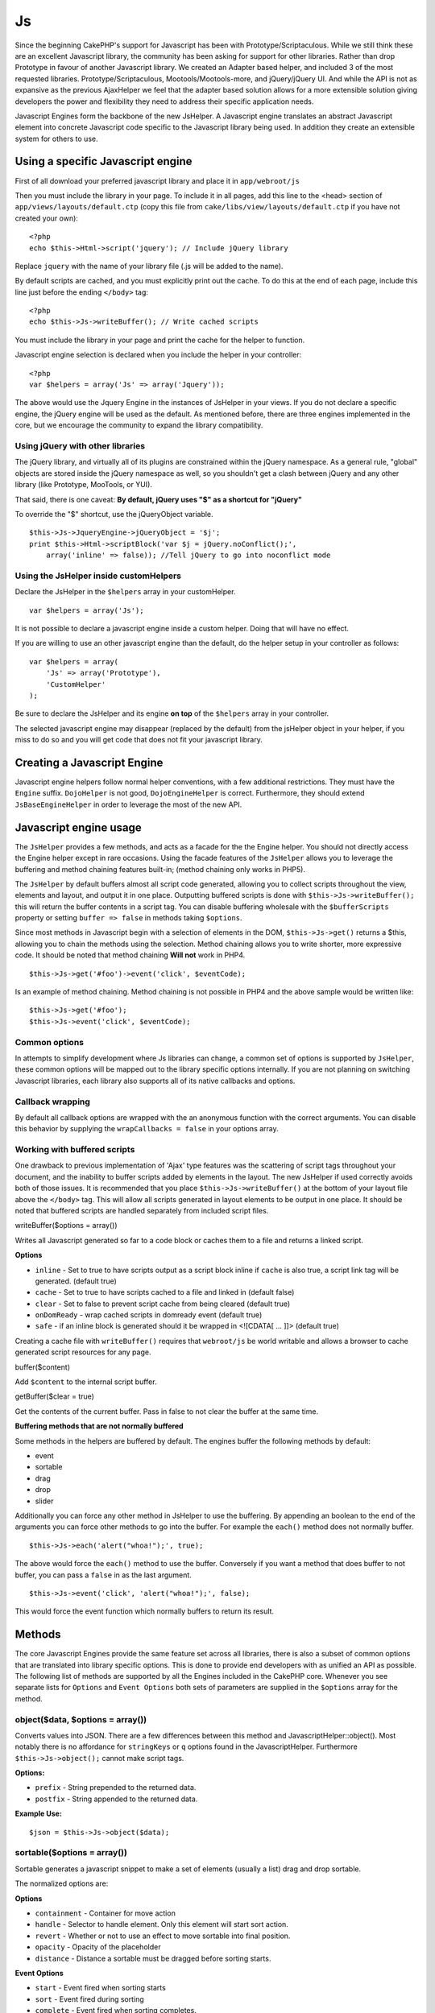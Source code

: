 Js
##

Since the beginning CakePHP's support for Javascript has been with
Prototype/Scriptaculous. While we still think these are an excellent
Javascript library, the community has been asking for support for other
libraries. Rather than drop Prototype in favour of another Javascript
library. We created an Adapter based helper, and included 3 of the most
requested libraries. Prototype/Scriptaculous, Mootools/Mootools-more,
and jQuery/jQuery UI. And while the API is not as expansive as the
previous AjaxHelper we feel that the adapter based solution allows for a
more extensible solution giving developers the power and flexibility
they need to address their specific application needs.

Javascript Engines form the backbone of the new JsHelper. A Javascript
engine translates an abstract Javascript element into concrete
Javascript code specific to the Javascript library being used. In
addition they create an extensible system for others to use.

Using a specific Javascript engine
==================================

First of all download your preferred javascript library and place it in
``app/webroot/js``

Then you must include the library in your page. To include it in all pages, add
this line to the <head> section of ``app/views/layouts/default.ctp`` (copy this
file from ``cake/libs/view/layouts/default.ctp`` if you have not created your
own)::

    <?php
    echo $this->Html->script('jquery'); // Include jQuery library

Replace ``jquery`` with the name of your library file (.js will be added
to the name).

By default scripts are cached, and you must explicitly print out the
cache. To do this at the end of each page, include this line just before
the ending ``</body>`` tag::

    <?php
    echo $this->Js->writeBuffer(); // Write cached scripts

You must include the library in your page and print the cache for the
helper to function.

Javascript engine selection is declared when you include the helper in
your controller::

    <?php
    var $helpers = array('Js' => array('Jquery'));

The above would use the Jquery Engine in the instances of JsHelper in
your views. If you do not declare a specific engine, the jQuery engine
will be used as the default. As mentioned before, there are three
engines implemented in the core, but we encourage the community to
expand the library compatibility.

Using jQuery with other libraries
---------------------------------

The jQuery library, and virtually all of its plugins are constrained
within the jQuery namespace. As a general rule, "global" objects are
stored inside the jQuery namespace as well, so you shouldn't get a clash
between jQuery and any other library (like Prototype, MooTools, or YUI).

That said, there is one caveat: **By default, jQuery uses "$" as a
shortcut for "jQuery"**

To override the "$" shortcut, use the jQueryObject variable.

::

    $this->Js->JqueryEngine->jQueryObject = '$j';
    print $this->Html->scriptBlock('var $j = jQuery.noConflict();', 
        array('inline' => false)); //Tell jQuery to go into noconflict mode

Using the JsHelper inside customHelpers
---------------------------------------

Declare the JsHelper in the ``$helpers`` array in your customHelper.

::

    var $helpers = array('Js');

It is not possible to declare a javascript engine inside a custom
helper. Doing that will have no effect.

If you are willing to use an other javascript engine than the default,
do the helper setup in your controller as follows:

::

    var $helpers = array(
        'Js' => array('Prototype'),
        'CustomHelper'
    );

Be sure to declare the JsHelper and its engine **on top** of the
``$helpers`` array in your controller.

The selected javascript engine may disappear (replaced by the default)
from the jsHelper object in your helper, if you miss to do so and you
will get code that does not fit your javascript library.

Creating a Javascript Engine
============================

Javascript engine helpers follow normal helper conventions, with a few
additional restrictions. They must have the ``Engine`` suffix.
``DojoHelper`` is not good, ``DojoEngineHelper`` is correct.
Furthermore, they should extend ``JsBaseEngineHelper`` in order to
leverage the most of the new API.

Javascript engine usage
=======================

The ``JsHelper`` provides a few methods, and acts as a facade for the
the Engine helper. You should not directly access the Engine helper
except in rare occasions. Using the facade features of the ``JsHelper``
allows you to leverage the buffering and method chaining features
built-in; (method chaining only works in PHP5).

The ``JsHelper`` by default buffers almost all script code generated,
allowing you to collect scripts throughout the view, elements and
layout, and output it in one place. Outputting buffered scripts is done
with ``$this->Js->writeBuffer();`` this will return the buffer contents
in a script tag. You can disable buffering wholesale with the
``$bufferScripts`` property or setting ``buffer => false`` in methods
taking ``$options``.

Since most methods in Javascript begin with a selection of elements in
the DOM, ``$this->Js->get()`` returns a $this, allowing you to chain the
methods using the selection. Method chaining allows you to write
shorter, more expressive code. It should be noted that method chaining
**Will not** work in PHP4.

::

    $this->Js->get('#foo')->event('click', $eventCode);

Is an example of method chaining. Method chaining is not possible in
PHP4 and the above sample would be written like:

::

    $this->Js->get('#foo');
    $this->Js->event('click', $eventCode);

Common options
--------------

In attempts to simplify development where Js libraries can change, a
common set of options is supported by ``JsHelper``, these common options
will be mapped out to the library specific options internally. If you
are not planning on switching Javascript libraries, each library also
supports all of its native callbacks and options.

Callback wrapping
-----------------

By default all callback options are wrapped with the an anonymous
function with the correct arguments. You can disable this behavior by
supplying the ``wrapCallbacks = false`` in your options array.

Working with buffered scripts
-----------------------------

One drawback to previous implementation of 'Ajax' type features was the
scattering of script tags throughout your document, and the inability to
buffer scripts added by elements in the layout. The new JsHelper if used
correctly avoids both of those issues. It is recommended that you place
``$this->Js->writeBuffer()`` at the bottom of your layout file above the
``</body>`` tag. This will allow all scripts generated in layout
elements to be output in one place. It should be noted that buffered
scripts are handled separately from included script files.

writeBuffer($options = array())

Writes all Javascript generated so far to a code block or caches them to
a file and returns a linked script.

**Options**

-  ``inline`` - Set to true to have scripts output as a script block
   inline if ``cache`` is also true, a script link tag will be
   generated. (default true)
-  ``cache`` - Set to true to have scripts cached to a file and linked
   in (default false)
-  ``clear`` - Set to false to prevent script cache from being cleared
   (default true)
-  ``onDomReady`` - wrap cached scripts in domready event (default true)
-  ``safe`` - if an inline block is generated should it be wrapped in
   <![CDATA[ ... ]]> (default true)

Creating a cache file with ``writeBuffer()`` requires that
``webroot/js`` be world writable and allows a browser to cache generated
script resources for any page.

buffer($content)

Add ``$content`` to the internal script buffer.

getBuffer($clear = true)

Get the contents of the current buffer. Pass in false to not clear the
buffer at the same time.

**Buffering methods that are not normally buffered**

Some methods in the helpers are buffered by default. The engines buffer
the following methods by default:

-  event
-  sortable
-  drag
-  drop
-  slider

Additionally you can force any other method in JsHelper to use the
buffering. By appending an boolean to the end of the arguments you can
force other methods to go into the buffer. For example the ``each()``
method does not normally buffer.

::

    $this->Js->each('alert("whoa!");', true);

The above would force the ``each()`` method to use the buffer.
Conversely if you want a method that does buffer to not buffer, you can
pass a ``false`` in as the last argument.

::

    $this->Js->event('click', 'alert("whoa!");', false);

This would force the event function which normally buffers to return its
result.

Methods
=======

The core Javascript Engines provide the same feature set across all
libraries, there is also a subset of common options that are translated
into library specific options. This is done to provide end developers
with as unified an API as possible. The following list of methods are
supported by all the Engines included in the CakePHP core. Whenever you
see separate lists for ``Options`` and ``Event Options`` both sets of
parameters are supplied in the ``$options`` array for the method.

object($data, $options = array())
---------------------------------

Converts values into JSON. There are a few differences between this
method and JavascriptHelper::object(). Most notably there is no
affordance for ``stringKeys`` or ``q`` options found in the
JavascriptHelper. Furthermore ``$this->Js->object();`` cannot make
script tags.

**Options:**

-  ``prefix`` - String prepended to the returned data.
-  ``postfix`` - String appended to the returned data.

**Example Use:**

::

    $json = $this->Js->object($data);

sortable($options = array())
----------------------------

Sortable generates a javascript snippet to make a set of elements
(usually a list) drag and drop sortable.

The normalized options are:

**Options**

-  ``containment`` - Container for move action
-  ``handle`` - Selector to handle element. Only this element will start
   sort action.
-  ``revert`` - Whether or not to use an effect to move sortable into
   final position.
-  ``opacity`` - Opacity of the placeholder
-  ``distance`` - Distance a sortable must be dragged before sorting
   starts.

**Event Options**

-  ``start`` - Event fired when sorting starts
-  ``sort`` - Event fired during sorting
-  ``complete`` - Event fired when sorting completes.

Other options are supported by each Javascript library, and you should
check the documentation for your javascript library for more detailed
information on its options and parameters.

**Example use:**

::

    $this->Js->get('#my-list');
        $this->Js->sortable(array(
            'distance' => 5,
            'containment' => 'parent',
            'start' => 'onStart',
            'complete' => 'onStop',
            'sort' => 'onSort',
            'wrapCallbacks' => false
        ));

Assuming you were using the jQuery engine, you would get the following
code in your generated Javascript block:

::

    $("#myList").sortable({containment:"parent", distance:5, sort:onSort, start:onStart, stop:onStop});

request($url, $options = array())
---------------------------------

Generate a javascript snippet to create an ``XmlHttpRequest`` or 'AJAX'
request.

**Event Options**

-  ``complete`` - Callback to fire on complete.
-  ``success`` - Callback to fire on success.
-  ``before`` - Callback to fire on request initialization.
-  ``error`` - Callback to fire on request failure.

**Options**

-  ``method`` - The method to make the request with defaults to GET in
   more libraries
-  ``async`` - Whether or not you want an asynchronous request.
-  ``data`` - Additional data to send.
-  ``update`` - Dom id to update with the content of the request.
-  ``type`` - Data type for response. 'json' and 'html' are supported.
   Default is html for most libraries.
-  ``evalScripts`` - Whether or not <script> tags should be eval'ed.
-  ``dataExpression`` - Should the ``data`` key be treated as a
   callback. Useful for supplying ``$options['data']`` as another
   Javascript expression.

**Example use**

::

    $this->Js->event('click',
    $this->Js->request(array(
    'action' => 'foo', param1), array(
    'async' => true,
    'update' => '#element')));

get($selector)
--------------

Set the internal 'selection' to a CSS selector. The active selection is
used in subsequent operations until a new selection is made.

::

    $this->Js->get('#element');

The ``JsHelper`` now will reference all other element based methods on
the selection of ``#element``. To change the active selection, call
``get()`` again with a new element.

drag($options = array())
------------------------

Make an element draggable.

**Options**

-  ``handle`` - selector to the handle element.
-  ``snapGrid`` - The pixel grid that movement snaps to, an array(x, y)
-  ``container`` - The element that acts as a bounding box for the
   draggable element.

**Event Options**

-  ``start`` - Event fired when the drag starts
-  ``drag`` - Event fired on every step of the drag
-  ``stop`` - Event fired when dragging stops (mouse release)

**Example use**

::

    $this->Js->get('#element');
    $this->Js->drag(array(
        'container' => '#content',
        'start' => 'onStart',
        'drag' => 'onDrag',
        'stop' => 'onStop',
        'snapGrid' => array(10, 10),
        'wrapCallbacks' => false
    ));

If you were using the jQuery engine the following code would be added to
the buffer.

::

    $("#element").draggable({containment:"#content", drag:onDrag, grid:[10,10], start:onStart, stop:onStop});

drop($options = array())
------------------------

Make an element accept draggable elements and act as a dropzone for
dragged elements.

**Options**

-  ``accept`` - Selector for elements this droppable will accept.
-  ``hoverclass`` - Class to add to droppable when a draggable is over.

**Event Options**

-  ``drop`` - Event fired when an element is dropped into the drop zone.
-  ``hover`` - Event fired when a drag enters a drop zone.
-  ``leave`` - Event fired when a drag is removed from a drop zone
   without being dropped.

**Example use**

::

    $this->Js->get('#element');
    $this->Js->drop(array(
        'accept' => '.items',
        'hover' => 'onHover',
        'leave' => 'onExit',
        'drop' => 'onDrop',
        'wrapCallbacks' => false
    ));

If you were using the jQuery engine the following code would be added to
the buffer:

::

    <code class=
    "php">$("#element").droppable({accept:".items", drop:onDrop, out:onExit, over:onHover});</code>

**''Note'' about MootoolsEngine::drop**

Droppables in Mootools function differently from other libraries.
Droppables are implemented as an extension of Drag. So in addtion to
making a get() selection for the droppable element. You must also
provide a selector rule to the draggable element. Furthermore, Mootools
droppables inherit all options from Drag.

slider()
--------

Create snippet of Javascript that converts an element into a slider ui
widget. See your libraries implementation for additional usage and
features.

**Options**

-  ``handle`` - The id of the element used in sliding.
-  ``direction`` - The direction of the slider either 'vertical' or
   'horizontal'
-  ``min`` - The min value for the slider.
-  ``max`` - The max value for the slider.
-  ``step`` - The number of steps or ticks the slider will have.
-  ``value`` - The initial offset of the slider.

**Events**

-  ``change`` - Fired when the slider's value is updated
-  ``complete`` - Fired when the user stops sliding the handle

**Example use**

::

    $this->Js->get('#element');
    $this->Js->slider(array(
        'complete' => 'onComplete',
        'change' => 'onChange',
        'min' => 0,
        'max' => 10,
        'value' => 2,
        'direction' => 'vertical',
        'wrapCallbacks' => false
    ));

If you were using the jQuery engine the following code would be added to
the buffer:

::

    $("#element").slider({change:onChange, max:10, min:0, orientation:"vertical", stop:onComplete, value:2});

effect($name, $options = array())
---------------------------------

Creates a basic effect. By default this method is not buffered and
returns its result.

**Supported effect names**

The following effects are supported by all JsEngines

-  ``show`` - reveal an element.
-  ``hide`` - hide an element.
-  ``fadeIn`` - Fade in an element.
-  ``fadeOut`` - Fade out an element.
-  ``slideIn`` - Slide an element in.
-  ``slideOut`` - Slide an element out.

**Options**

-  ``speed`` - Speed at which the animation should occur. Accepted
   values are 'slow', 'fast'. Not all effects use the speed option.

**Example use**

If you were using the jQuery engine.

::

    $this->Js->get('#element');
    $result = $this->Js->effect('fadeIn');

    //$result contains $("#foo").fadeIn();

event($type, $content, $options = array())
------------------------------------------

Bind an event to the current selection. ``$type`` can be any of the
normal DOM events or a custom event type if your library supports them.
``$content`` should contain the function body for the callback.
Callbacks will be wrapped with ``function (event) { ... }`` unless
disabled with the ``$options``.

**Options**

-  ``wrap`` - Whether you want the callback wrapped in an anonymous
   function. (defaults to true)
-  ``stop`` - Whether you want the event to stopped. (defaults to true)

**Example use**

::

    $this->Js->get('#some-link');
    $this->Js->event('click', $this->Js->alert('hey you!'));

If you were using the jQuery library you would get the following
Javascript code.

::

    $('#some-link').bind('click', function (event) {
        alert('hey you!');
        return false;
    });

You can remove the ``return false;`` by passing setting the ``stop``
option to false.

::

    $this->Js->get('#some-link');
    $this->Js->event('click', $this->Js->alert('hey you!'), array('stop' => false));

If you were using the jQuery library you would the following Javascript
code would be added to the buffer. Note that the default browser event
is not cancelled.

::

    $('#some-link').bind('click', function (event) {
        alert('hey you!');
    });

domReady($callback)
-------------------

Creates the special 'DOM ready' event. ``writeBuffer()`` automatically
wraps the buffered scripts in a domReady method.

each($callback)
---------------

Create a snippet that iterates over the currently selected elements, and
inserts ``$callback``.

**Example**

::

    $this->Js->get('div.message');
    $this->Js->each('$(this).css({color: "red"});');

Using the jQuery engine would create the following Javascript

::

    $('div.message').each(function () { $(this).css({color: "red"});});

alert($message)
---------------

Create a javascript snippet containing an ``alert()`` snippet. By
default, ``alert`` does not buffer, and returns the script snippet.

::

    $alert = $this->Js->alert('Hey there');

confirm($message)
-----------------

Create a javascript snippet containing a ``confirm()`` snippet. By
default, ``confirm`` does not buffer, and returns the script snippet.

::

    $alert = $this->Js->confirm('Are you sure?');

prompt($message, $default)
--------------------------

Create a javascript snippet containing a ``prompt()`` snippet. By
default, ``prompt`` does not buffer, and returns the script snippet.

::

    $prompt = $this->Js->prompt('What is your favorite color?', 'blue');

submit()
--------

Create a submit input button that enables ``XmlHttpRequest`` submitted forms.
Options can include both those for FormHelper::submit() and
JsBaseEngine::request(), JsBaseEngine::event();

Forms submitting with this method, cannot send files. Files do not transfer over
``XmlHttpRequest`` and require an iframe, or other more specialized setups that
are beyond the scope of this helper.

**Options**

- ``confirm`` - Confirm message displayed before sending the request.
  Using confirm, does not replace any ``before`` callback methods in
  the generated XmlHttpRequest.
- ``buffer`` - Disable the buffering and return a script tag in
  addition to the link.
- ``wrapCallbacks`` - Set to false to disable automatic callback
  wrapping.

**Example use**

::

    echo $this->Js->submit('Save', array('update' => '#content'));

Will create a submit button with an attached onclick event. The click
event will be buffered by default.

::

    echo $this->Js->submit('Save', array('update' => '#content', 'div' => false, 'type' => 'json', 'async' => false));

Shows how you can combine options that both ``FormHelper::submit()`` and
``Js::request()`` when using submit.

link($title, $url = null, $options = array())
---------------------------------------------

Create an html anchor element that has a click event bound to it.
Options can include both those for HtmlHelper::link() and
JsBaseEngine::request(), JsBaseEngine::event(); ``$htmlAttributes`` is
used to specify additional options that are supposed to be appended to
the generated anchor element. If an option is not part of the standard
attributes or ``$htmlAttributes`` it will be passed to ``request()`` as
an option. If an id is not supplied, a randomly generated one will be
created for each link generated.

**Options**

-  ``confirm`` - Generate a confirm() dialog before sending the event.
-  ``id`` - use a custom id.
-  ``htmlAttributes`` - additional non-standard htmlAttributes. Standard
   attributes are class, id, rel, title, escape, onblur and onfocus.
-  ``buffer`` - Disable the buffering and return a script tag in
   addition to the link.

**Example use**

::

    echo $this->Js->link('Page 2', array('page' => 2), array('update' => '#content'));

Will create a link pointing to ``/page:2`` and updating #content with
the response.

You can use the ``htmlAttributes`` option to add in additional custom
attributes.

::

    echo $this->Js->link('Page 2', array('page' => 2), array(
        'update' =&gt; '#content',
        'htmlAttributes' =&gt; array('other' =&gt; 'value')
    ));


    //Creates the following html
    <a href="/posts/index/page:2" other="value">Page 2</a>

serializeForm($options = array())
---------------------------------

Serialize the form attached to $selector. Pass ``true`` for $isForm if
the current selection is a form element. Converts the form or the form
element attached to the current selection into a string/json object
(depending on the library implementation) for use with XHR operations.

**Options**

-  ``isForm`` - is the current selection a form, or an input? (defaults
   to false)
-  ``inline`` - is the rendered statement going to be used inside
   another JS statement? (defaults to false)

Setting inline == false allows you to remove the trailing ``;``. This is
useful when you need to serialize a form element as part of another
Javascript operation, or use the serialize method in an Object literal.

redirect($url)
--------------

Redirect the page to ``$url`` using ``window.location``.

value($value)
-------------

Converts a PHP-native variable of any type to a JSON-equivalent
representation. Escapes any string values into JSON compatible strings.
UTF-8 characters will be escaped.

Ajax Pagination
===============

Much like Ajax Pagination in 1.2, you can use the JsHelper to handle the
creation of Ajax pagination links instead of plain HTML links.

Making Ajax Links
-----------------

Before you can create ajax links you must include the Javascript library
that matches the adapter you are using with ``JsHelper``. By default the
``JsHelper`` uses jQuery. So in your layout include jQuery (or whichever
library you are using). Also make sure to include
``RequestHandlerComponent`` in your components. Add the following to
your controller:

::

    var $components = array('RequestHandler');
    var $helpers = array('Js');

Next link in the javascript library you want to use. For this example
we'll be using jQuery.

::

    echo $this->Html->script('jquery');

Similar to 1.2 you need to tell the ``PaginatorHelper`` that you want to
make Javascript enhanced links instead of plain HTML ones. To do so you
use ``options()``

::

    $this->Paginator->options(array(
        'update' => '#content',
        'evalScripts' => true
    ));

The ``PaginatorHelper`` now knows to make javascript enhanced links, and
that those links should update the ``#content`` element. Of course this
element must exist, and often times you want to wrap
``$content_for_layout`` with a div matching the id used for the
``update`` option. You also should set ``evalScripts`` to true if you
are using the Mootools or Prototype adapters, without ``evalScripts``
these libraries will not be able to chain requests together. The
``indicator`` option is not supported by ``JsHelper`` and will be
ignored.

You then create all the links as needed for your pagination features.
Since the ``JsHelper`` automatically buffers all generated script
content to reduce the number of ``<script>`` tags in your source code
you **must** call write the buffer out. At the bottom of your view file.
Be sure to include:

::

    echo $this->Js->writeBuffer();

If you omit this you will **not** be able to chain ajax pagination
links. When you write the buffer, it is also cleared, so you don't have
worry about the same Javascript being output twice.

Adding effects and transitions
------------------------------

Since ``indicator`` is no longer supported, you must add any indicator
effects yourself.

::

    <html>
        <head>
            <?php echo $this->Html->script('jquery'); ?>
            //more stuff here.
        </head>
        <body>
        <div id="content">
            <?php echo $content_for_layout; ?>
        </div>
        <?php echo $this->Html->image('indicator.gif', array('id' => 'busy-indicator')); ?>
        </body>
    </html>

Remember to place the indicator.gif file inside app/webroot/img folder.
You may see a situation where the indicator.gif displays immediately
upon the page load. You need to put in this css
``#busy-indicator { display:none; }`` in your main css file.

With the above layout, we've included an indicator image file, that will
display a busy indicator animation that we will show and hide with the
``JsHelper``. To do that we need to update our ``options()`` function.

::

    $this->Paginator->options(array(
        'update' => '#content',
        'evalScripts' => true,
        'before' => $this->Js->get('#busy-indicator')->effect('fadeIn', array('buffer' => false)),
        'complete' => $this->Js->get('#busy-indicator')->effect('fadeOut', array('buffer' => false)),
    ));

This will show/hide the busy-indicator element before and after the
``#content`` div is updated. Although ``indicator`` has been removed,
the new features offered by ``JsHelper`` allow for more control and more
complex effects to be created.

